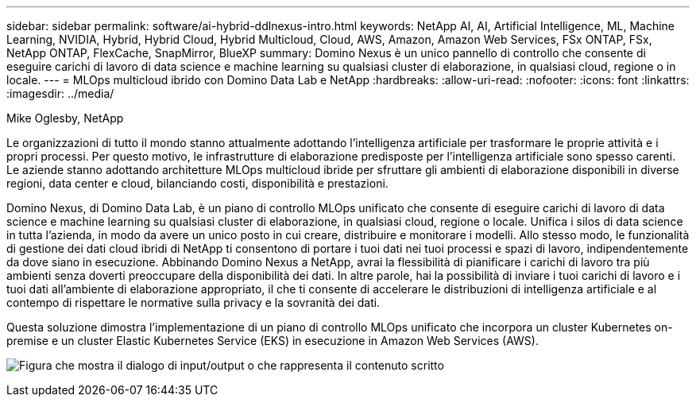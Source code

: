 ---
sidebar: sidebar 
permalink: software/ai-hybrid-ddlnexus-intro.html 
keywords: NetApp AI, AI, Artificial Intelligence, ML, Machine Learning, NVIDIA, Hybrid, Hybrid Cloud, Hybrid Multicloud, Cloud, AWS, Amazon, Amazon Web Services, FSx ONTAP, FSx, NetApp ONTAP, FlexCache, SnapMirror, BlueXP 
summary: Domino Nexus è un unico pannello di controllo che consente di eseguire carichi di lavoro di data science e machine learning su qualsiasi cluster di elaborazione, in qualsiasi cloud, regione o in locale. 
---
= MLOps multicloud ibrido con Domino Data Lab e NetApp
:hardbreaks:
:allow-uri-read: 
:nofooter: 
:icons: font
:linkattrs: 
:imagesdir: ../media/


Mike Oglesby, NetApp

[role="lead"]
Le organizzazioni di tutto il mondo stanno attualmente adottando l'intelligenza artificiale per trasformare le proprie attività e i propri processi.  Per questo motivo, le infrastrutture di elaborazione predisposte per l'intelligenza artificiale sono spesso carenti.  Le aziende stanno adottando architetture MLOps multicloud ibride per sfruttare gli ambienti di elaborazione disponibili in diverse regioni, data center e cloud, bilanciando costi, disponibilità e prestazioni.

Domino Nexus, di Domino Data Lab, è un piano di controllo MLOps unificato che consente di eseguire carichi di lavoro di data science e machine learning su qualsiasi cluster di elaborazione, in qualsiasi cloud, regione o locale.  Unifica i silos di data science in tutta l'azienda, in modo da avere un unico posto in cui creare, distribuire e monitorare i modelli.  Allo stesso modo, le funzionalità di gestione dei dati cloud ibridi di NetApp ti consentono di portare i tuoi dati nei tuoi processi e spazi di lavoro, indipendentemente da dove siano in esecuzione.  Abbinando Domino Nexus a NetApp, avrai la flessibilità di pianificare i carichi di lavoro tra più ambienti senza doverti preoccupare della disponibilità dei dati.  In altre parole, hai la possibilità di inviare i tuoi carichi di lavoro e i tuoi dati all'ambiente di elaborazione appropriato, il che ti consente di accelerare le distribuzioni di intelligenza artificiale e al contempo di rispettare le normative sulla privacy e la sovranità dei dati.

Questa soluzione dimostra l'implementazione di un piano di controllo MLOps unificato che incorpora un cluster Kubernetes on-premise e un cluster Elastic Kubernetes Service (EKS) in esecuzione in Amazon Web Services (AWS).

image:ddlnexus-001.png["Figura che mostra il dialogo di input/output o che rappresenta il contenuto scritto"]
